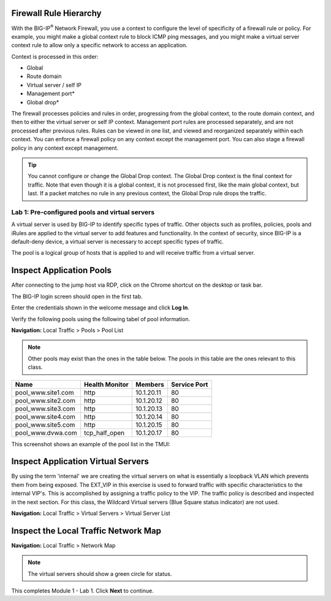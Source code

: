 Firewall Rule Hierarchy
-----------------------

With the BIG-IP\ :sup:`®` Network Firewall, you use a context to
configure the level of specificity of a firewall rule or policy. For
example, you might make a global context rule to block ICMP ping
messages, and you might make a virtual server context rule to allow only
a specific network to access an application.

Context is processed in this order:

-  Global

-  Route domain

-  Virtual server / self IP

-  Management port\*

-  Global drop\*

The firewall processes policies and rules in order, progressing from the
global context, to the route domain context, and then to either the
virtual server or self IP context. Management port rules are processed
separately, and are not processed after previous rules. Rules can be
viewed in one list, and viewed and reorganized separately within each
context. You can enforce a firewall policy on any context except the
management port. You can also stage a firewall policy in any context
except management.

|image300|

.. tip:: You cannot configure or change the Global Drop context. The Global Drop context is the final context for traffic. Note that even though it is a global context, it is not processed first, like the main global context, but last. If a packet matches no rule in any previous context, the Global Drop rule drops the traffic.

=================================================
Lab 1: Pre-configured  pools and  virtual servers
=================================================

A virtual server is used by BIG-IP to identify specific types of
traffic. Other objects such as profiles, policies, pools and iRules are
applied to the virtual server to add features and functionality. In the
context of security, since BIG-IP is a default-deny device, a virtual
server is necessary to accept specific types of traffic.

The pool is a logical group of hosts that is applied to and will receive
traffic from a virtual server.

|image1|

Inspect Application Pools
-------------------------

After connecting to the jump host via RDP, click on the Chrome shortcut on the desktop or task bar.

.. image:: _images/desktop.png

The BIG-IP login screen should open in the first tab. 

.. image:: _images/bigip_login.png

Enter the credentials shown in the welcome message and click **Log In**.

Verify the following pools using the following tabel of pool information.  

**Navigation:** Local Traffic > Pools > Pool List

.. note:: Other pools may exist than the ones in the table below. The pools in this table are the ones relevant to this class.

.. list-table::
   :header-rows: 1

   * - **Name**
     - **Health Monitor**
     - **Members**
     - **Service Port**
   * - pool\_www.site1.com
     - http
     - 10.1.20.11
     - 80
   * - pool\_www.site2.com
     - http
     - 10.1.20.12
     - 80
   * - pool\_www.site3.com
     - http
     - 10.1.20.13
     - 80
   * - pool\_www.site4.com
     - http
     - 10.1.20.14
     - 80
   * - pool\_www.site5.com
     - http
     - 10.1.20.15
     - 80
   * - pool\_www.dvwa.com
     - tcp\_half\_open
     - 10.1.20.17
     - 80

This screenshot shows an example of the pool list in the TMUI:

.. image:: _images/class2/image162.png

Inspect Application Virtual Servers
-----------------------------------

By using the term 'internal' we are creating the virtual servers on 
what is essentially a loopback VLAN which prevents them from being 
exposed. The EXT_VIP in this exercise is used to forward traffic 
with specific characteristics to the internal VIP's. This is 
accomplished by assigning a traffic policy to the VIP. The traffic 
policy is described and inspected in the next section. For this 
class, the Wildcard Virtual servers (Blue Square status indicator) 
are not used. 

**Navigation:** Local Traffic > Virtual Servers > Virtual Server List

|image163|

Inspect the Local Traffic Network Map
-------------------------------------

**Navigation:** Local Traffic > Network Map

|image7|

.. note:: The virtual servers should show a green circle for status.

This completes Module 1 - Lab 1. Click **Next** to continue.

.. |image163| image:: _images/class2/image163.png
.. |image1| image:: _images/class2/image3.png
.. |image2| image:: _images/class2/image4.png
   :width: 6.74931in
   :height: 5.88401in
.. |image3| image:: _images/class2/image5.png
   :width: 7.05556in
   :height: 1.33333in
.. |image4| image:: _images/class2/image6.png
   :width: 7.05556in
   :height: 3.22222in
.. |image5| image:: _images/class2/image7.png
   :width: 7.05556in
   :height: 7.31944in
.. |image6| image:: _images/class2/image8.png
   :width: 7.05000in
   :height: 3.46949in
.. |image7| image:: _images/class2/image7.png
   :width: 7.05000in
   :height: 5.46949in
.. |image8| image:: _images/class2/image10.png
   :width: 7.05556in
   :height: 2.63889in
.. |image9| image:: _images/class2/image11.png
   :width: 7.05556in
.. |image10| image:: _images/class2/image12.png
   :width: 7.05556in
.. |image300| image:: _images/class2/image300.png
   :width: 7.05556in
.. |image301| image:: _images/class2/image301.png
   :width: 7.05556in
.. |image302| image:: _images/class2/image302.png
   :width: 7.05556in
.. |image303| image:: _images/class2/image303.png
   :width: 7.05556in
.. |image304| image:: _images/class2/image304.png
   :width: 7.05556in
